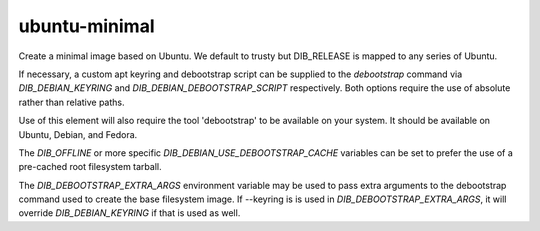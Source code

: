 ==============
ubuntu-minimal
==============
Create a minimal image based on Ubuntu. We default to trusty but DIB_RELEASE
is mapped to any series of Ubuntu.

If necessary, a custom apt keyring and debootstrap script can be
supplied to the `debootstrap` command via `DIB_DEBIAN_KEYRING` and
`DIB_DEBIAN_DEBOOTSTRAP_SCRIPT` respectively. Both options require the
use of absolute rather than relative paths.

Use of this element will also require the tool 'debootstrap' to be
available on your system. It should be available on Ubuntu, Debian,
and Fedora.

The `DIB_OFFLINE` or more specific `DIB_DEBIAN_USE_DEBOOTSTRAP_CACHE`
variables can be set to prefer the use of a pre-cached root filesystem
tarball.

The `DIB_DEBOOTSTRAP_EXTRA_ARGS` environment variable may be used to
pass extra arguments to the debootstrap command used to create the
base filesystem image. If --keyring is is used in `DIB_DEBOOTSTRAP_EXTRA_ARGS`,
it will override `DIB_DEBIAN_KEYRING` if that is used as well.
